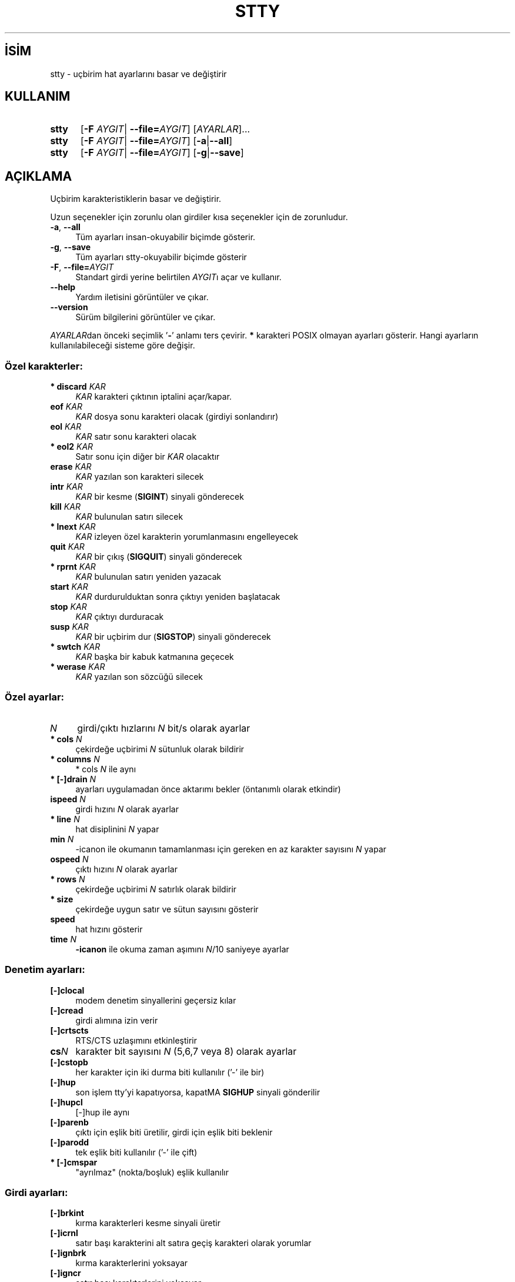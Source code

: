 .ig
 * Bu kılavuz sayfası Türkçe Linux Belgelendirme Projesi (TLBP) tarafından
 * XML belgelerden derlenmiş olup manpages-tr paketinin parçasıdır:
 * https://github.com/TLBP/manpages-tr
 *
..
.\" Derlenme zamanı: 2023-01-21T21:03:31+03:00
.TH "STTY" 1 "Eylül 2021" "GNU coreutils 9.0" "Kullanıcı Komutları"
.\" Sözcükleri ilgisiz yerlerden bölme (disable hyphenation)
.nh
.\" Sözcükleri yayma, sadece sola yanaştır (disable justification)
.ad l
.PD 0
.SH İSİM
stty - uçbirim hat ayarlarını basar ve değiştirir
.sp
.SH KULLANIM
.IP \fBstty\fR 5
[\fB-F\fR \fIAYGIT\fR| \fB--file=\fR\fIAYGIT\fR] [\fIAYARLAR\fR]...
.IP \fBstty\fR 5
[\fB-F\fR \fIAYGIT\fR| \fB--file=\fR\fIAYGIT\fR] [\fB-a\fR|\fB--all\fR]
.IP \fBstty\fR 5
[\fB-F\fR \fIAYGIT\fR| \fB--file=\fR\fIAYGIT\fR] [\fB-g\fR|\fB--save\fR]
.sp
.PP
.sp
.SH "AÇIKLAMA"
Uçbirim karakteristiklerin basar ve değiştirir.
.sp
Uzun seçenekler için zorunlu olan girdiler kısa seçenekler için de zorunludur.
.sp
.TP 4
\fB-a\fR, \fB--all\fR
Tüm ayarları insan-okuyabilir biçimde gösterir.
.sp
.TP 4
\fB-g\fR, \fB--save\fR
Tüm ayarları stty-okuyabilir biçimde gösterir
.sp
.TP 4
\fB-F\fR, \fB--file=\fR\fIAYGIT\fR
Standart girdi yerine belirtilen \fIAYGIT\fRı açar ve kullanır.
.sp
.TP 4
\fB--help\fR
Yardım iletisini görüntüler ve çıkar.
.sp
.TP 4
\fB--version\fR
Sürüm bilgilerini görüntüler ve çıkar.
.sp
.PP
\fIAYARLAR\fRdan önceki seçimlik ’\fB-\fR’ anlamı ters çevirir. \fB*\fR karakteri POSIX olmayan ayarları gösterir. Hangi ayarların kullanılabileceği sisteme göre değişir.
.sp
.SS "Özel karakterler:"
.TP 4
\fB* discard\fR \fIKAR\fR
\fIKAR\fR karakteri çıktının iptalini açar/kapar.
.sp
.TP 4
\fBeof\fR \fIKAR\fR
\fIKAR\fR dosya sonu karakteri olacak (girdiyi sonlandırır)
.sp
.TP 4
\fBeol\fR \fIKAR\fR
\fIKAR\fR satır sonu karakteri olacak
.sp
.TP 4
\fB* eol2\fR \fIKAR\fR
Satır sonu için diğer bir \fIKAR\fR olacaktır
.sp
.TP 4
\fBerase\fR \fIKAR\fR
\fIKAR\fR yazılan son karakteri silecek
.sp
.TP 4
\fBintr\fR \fIKAR\fR
\fIKAR\fR bir kesme (\fBSIGINT\fR) sinyali gönderecek
.sp
.TP 4
\fBkill\fR \fIKAR\fR
\fIKAR\fR bulunulan satırı silecek
.sp
.TP 4
\fB* lnext\fR \fIKAR\fR
\fIKAR\fR izleyen özel karakterin yorumlanmasını engelleyecek
.sp
.TP 4
\fBquit\fR \fIKAR\fR
\fIKAR\fR bir çıkış (\fBSIGQUIT\fR) sinyali gönderecek
.sp
.TP 4
\fB* rprnt\fR \fIKAR\fR
\fIKAR\fR bulunulan satırı yeniden yazacak
.sp
.TP 4
\fBstart\fR \fIKAR\fR
\fIKAR\fR durdurulduktan sonra çıktıyı yeniden başlatacak
.sp
.TP 4
\fBstop\fR \fIKAR\fR
\fIKAR\fR çıktıyı durduracak
.sp
.TP 4
\fBsusp\fR \fIKAR\fR
\fIKAR\fR bir uçbirim dur (\fBSIGSTOP\fR) sinyali gönderecek
.sp
.TP 4
\fB* swtch\fR \fIKAR\fR
\fIKAR\fR başka bir kabuk katmanına geçecek
.sp
.TP 4
\fB* werase\fR \fIKAR\fR
\fIKAR\fR yazılan son sözcüğü silecek
.sp
.PP
.sp
.SS "Özel ayarlar:"
.TP 4
\fIN\fR
girdi/çıktı hızlarını \fIN\fR bit/s olarak ayarlar
.sp
.TP 4
\fB* cols\fR \fIN\fR
çekirdeğe uçbirimi \fIN\fR sütunluk olarak bildirir
.sp
.TP 4
\fB* columns\fR \fIN\fR
* cols \fIN\fR ile aynı
.sp
.TP 4
\fB* [-]drain\fR \fIN\fR
ayarları uygulamadan önce aktarımı bekler (öntanımlı olarak etkindir)
.sp
.TP 4
\fBispeed\fR \fIN\fR
girdi hızını \fIN\fR olarak ayarlar
.sp
.TP 4
\fB* line\fR \fIN\fR
hat disiplinini \fIN\fR yapar
.sp
.TP 4
\fBmin\fR \fIN\fR
-icanon ile okumanın tamamlanması için gereken en az karakter sayısını \fIN\fR yapar
.sp
.TP 4
\fBospeed\fR \fIN\fR
çıktı hızını \fIN\fR olarak ayarlar
.sp
.TP 4
\fB* rows\fR \fIN\fR
çekirdeğe uçbirimi \fIN\fR satırlık olarak bildirir
.sp
.TP 4
\fB* size\fR
çekirdeğe uygun satır ve sütun sayısını gösterir
.sp
.TP 4
\fBspeed\fR
hat hızını gösterir
.sp
.TP 4
\fBtime\fR \fIN\fR
\fB-icanon\fR ile okuma zaman aşımını \fIN\fR/10 saniyeye ayarlar
.sp
.PP
.sp
.SS "Denetim ayarları:"
.TP 4
\fB[-]clocal\fR
modem denetim sinyallerini geçersiz kılar
.sp
.TP 4
\fB[-]cread\fR
girdi alımına izin verir
.sp
.TP 4
\fB[-]crtscts\fR
RTS/CTS uzlaşımını etkinleştirir
.sp
.TP 4
\fBcs\fR\fIN\fR
karakter bit sayısını \fIN\fR (5,6,7 veya 8) olarak ayarlar
.sp
.TP 4
\fB[-]cstopb\fR
her karakter için iki durma biti kullanılır (’-’ ile bir)
.sp
.TP 4
\fB[-]hup\fR
son işlem tty’yi kapatıyorsa, kapatMA \fBSIGHUP\fR sinyali gönderilir
.sp
.TP 4
\fB[-]hupcl\fR
[-]hup ile aynı
.sp
.TP 4
\fB[-]parenb\fR
çıktı için eşlik biti üretilir, girdi için eşlik biti beklenir
.sp
.TP 4
\fB[-]parodd\fR
tek eşlik biti kullanılır (’-’ ile çift)
.sp
.TP 4
\fB* [-]cmspar\fR
"ayrılmaz" (nokta/boşluk) eşlik kullanılır
.sp
.PP
.sp
.SS "Girdi ayarları:"
.TP 4
\fB[-]brkint\fR
kırma karakterleri kesme sinyali üretir
.sp
.TP 4
\fB[-]icrnl\fR
satır başı karakterini alt satıra geçiş karakteri olarak yorumlar
.sp
.TP 4
\fB[-]ignbrk\fR
kırma karakterlerini yoksayar
.sp
.TP 4
\fB[-]igncr\fR
satır başı karakterlerini yoksayar
.sp
.TP 4
\fB[-]ignpar\fR
eşlik hataları olan karakterleri yoksayar
.sp
.TP 4
\fB* [-]imaxbel\fR
girdi tamponu taştığında uyarı sesi üretir
.sp
.TP 4
\fB[-]inlcr\fR
alt satıra geçme karakterini satır başı karakteri olarak yorumlar
.sp
.TP 4
\fB[-]inpck\fR
girdi eşlik denetimini etkinleştirir
.sp
.TP 4
\fB[-]istrip\fR
girdi karakterlerinin yüksek (8.) bitini temizler
.sp
.TP 4
\fB* [-]iutf8\fR
girdi karakterlerinin UTF-8 kodlu olduğu varsayılır
.sp
.TP 4
\fB* [-]iuclc\fR
büyük harfleri küçük harf olarak yorumlar
.sp
.TP 4
\fB* [-]ixany\fR
sadece başla karakteri değil herhangi bir karakter girdiyi başlatır
.sp
.TP 4
\fB[-]ixoff\fR
başla/dur karakterlerinin gönderimini etkinleştirir
.sp
.TP 4
\fB[-]ixon\fR
XON/XOFF akış denetimini etkinleştirir
.sp
.TP 4
\fB[-]parmrk\fR
eşlik hatalarını imler (255-0-karakter sıralamasıyla)
.sp
.TP 4
\fB[-]tandem\fR
[-]ixoff ile aynı
.sp
.PP
.sp
.SS "Çıktı ayarları:"
.TP 4
\fB* bs\fR\fIN\fR
geri silme tarzı gecikme, \fIN\fR [0..1] arasında
.sp
.TP 4
\fB* cr\fR\fIN\fR
satır başı tarzı gecikme, \fIN\fR [0..3] arasında
.sp
.TP 4
\fB* ff\fR\fIN\fR
sayfa başı tarzı gecikme, \fIN\fR [0..1] arasında
.sp
.TP 4
\fB* nl\fR\fIN\fR
alt satıra geçiş tarzı gecikme, \fIN\fR [0..1] arasında
.sp
.TP 4
\fB* [-]ocrnl\fR
satır başını alt satıra geçiş olarak yorumlar
.sp
.TP 4
\fB* [-]ofdel\fR
0 karakteri yerine dolgu için silme karakterini kullanır
.sp
.TP 4
\fB* [-]ofill\fR
gecikmeler için zamanlama yapmak yerine dolgu karakterlerini kullanır
.sp
.TP 4
\fB* [-]olcuc\fR
küçük harfleri büyük harf olarak yorumlar
.sp
.TP 4
\fB* [-]onlcr\fR
alt satıra geçişi satır başı olarak yorumlar
.sp
.TP 4
\fB* [-]onlret\fR\fIN\fR
alt satıra geçiş karakteri satır başı yapar
.sp
.TP 4
\fB* [-]onocr\fR
satır başı karakterini ilk karakter olarak basmaz
.sp
.TP 4
\fB[-]opost\fR
işlem sonrası çıktı
.sp
.TP 4
\fB* tab\fR\fIN\fR
yatay sekme tarzı gecikme, \fIN\fR [0..3] arasında
.sp
.TP 4
\fB* tabs\fR
tab0 ile aynı
.sp
.TP 4
\fB* -tabs\fR
tab3 ile aynı
.sp
.TP 4
\fB* vt\fR\fIN\fR
düşey sekme tarzı gecikme, \fIN\fR [0..1] arasında
.sp
.PP
.sp
.SS "Yerel ayarlar:"
.TP 4
\fB[-]crterase\fR
silme karakterlerini gerisilme-boşluk-gerisilme olarak yansılar
.sp
.TP 4
\fB* crtkill\fR
satırları echoprt ve echoe ayarlarına uygun olarak siler
.sp
.TP 4
\fB* -crtkill\fR
satırları echoctl ve echok ayarlarına uygun olarak siler
.sp
.TP 4
\fB* [-]ctlecho\fR
denetim karakterlerini şapkalı gösterim (’\fB^c\fR’) ile yansılar
.sp
.TP 4
\fB[-]echo\fR
girdi karakterlerini yansılar
.sp
.TP 4
\fB* [-]echoctl\fR
[-]ctlecho ile aynı
.sp
.TP 4
\fB[-]echoe\fR
[-]crterase ile aynı
.sp
.TP 4
\fB[-]echok\fR
karakteri sildikten sonra bir alt satıra geçiş yansılar
.sp
.TP 4
\fB* [-]echoke\fR
[-]crtkill ile aynı
.sp
.TP 4
\fB[-]echonl\fR
diğer karakterler yansılanmamış olsa bile alt satıra geçişi yansılar
.sp
.TP 4
\fB* [-]echoprt\fR
geriye doğru silinmiş karakterleri ’\fB\\\fR’ ve ’\fB/\fR’ arasında yansılar
.sp
.TP 4
\fB* [-]extproc\fR
"LINEMODE" etkin olur; yüksek gecikmeli bağlantılarla kullanışlıdır
.sp
.TP 4
\fB* [-]flusho\fR
çıktı iptal edilir
.sp
.TP 4
\fB[-]icanon\fR
karakter, satır, sözcük silmeleri ve satır yenileme özel karakterlerini etkinleştirir
.sp
.TP 4
\fB[-]iexten\fR
POSIX olmayan özel karakterleri etkinleştirir
.sp
.TP 4
\fB[-]isig\fR
kesme, çıkış ve dondurma özel karakterlerini etkinleştirir
.sp
.TP 4
\fB[-]noflsh\fR
kesme ve çıkış özel karakterlerinden sonra güncellemeyi geçersiz kılar
.sp
.TP 4
\fB* [-]prterase\fR
[-]echoprt ile aynı
.sp
.TP 4
\fB* [-]tostop\fR
uçbirime yazmaya çalışan artalandaki işleri durdurur
.sp
.TP 4
\fB* [-]xcase\fR
icanon ile, büyük harfleri ’\fB\\\fR’ ile önceleyerek gösterir
.sp
.PP
.sp
.SS "Birleşik ayarlar:"
.TP 4
\fB* [-]LCASE\fR
[-]lcase ile aynı
.sp
.TP 4
\fBcbreak\fR
-icanon ile aynı
.sp
.TP 4
\fB-cbreak\fR
icanon ile aynı
.sp
.TP 4
\fBcooked\fR
brkint ignpar istrip icrnl ixon opost isig icanon eof eol karakterlerinin öntanımlı değerleri ile aynı
.sp
.TP 4
\fB-cooked\fR
raw ile aynı
.sp
.TP 4
\fBcrt\fR
echoe echoctl echoke ile aynı
.sp
.TP 4
\fBdec\fR
echoe echoctl echoke -ixany intr ^c erase 0177 kill ^u ile aynı
.sp
.TP 4
\fB* [-]decctlq\fR
[-]ixany ile aynı
.sp
.TP 4
\fBek\fR
karakter ve satır silme karakterlerinin öntanımlı değerleriyle aynı
.sp
.TP 4
\fBevenp\fR
parenb -parodd cs7 ile aynı
.sp
.TP 4
\fB-evenp\fR
-parenb cs8 ile aynı
.sp
.TP 4
\fB* [-]lcase\fR
xcase iuclc olcuc ile aynı
.sp
.TP 4
\fBlitout\fR
-parenb -istrip -opost cs8 ile aynı
.sp
.TP 4
\fB-litout\fR
parenb istrip opost cs7 ile aynı
.sp
.TP 4
\fBnl\fR
-icrnl -onlcr ile aynı
.sp
.TP 4
\fB-nl\fR
icrnl -inlcr -igncr onlcr -ocrnl -onlret ile aynı
.sp
.TP 4
\fBoddp\fR
parenb parodd cs7 ile aynı
.sp
.TP 4
\fB-oddp\fR
-parenb cs8 ile aynı
.sp
.TP 4
\fB[-]parity\fR
[-]evenp ile aynı
.sp
.TP 4
\fBpass8\fR
-parenb -istrip cs8 ile aynı
.sp
.TP 4
\fB-pass8\fR
parenb istrip cs7 ile aynı
.sp
.TP 4
\fBraw\fR
-ignbrk -brkint -ignpar -parmrk -inpck -istrip -inlcr -igncr -icrnl -ixon -ixoff -iuclc -ixany -imaxbel -opost -isig -icanon -xcase min 1 time 0 ile aynı
.sp
.TP 4
\fB-raw\fR
\fBcooked\fR ile aynı
.sp
.TP 4
\fBsane\fR
cread -ignbrk brkint -inlcr -igncr icrnl -ixoff -iuclc -ixany imaxbel opost -olcuc -ocrnl onlcr -onocr -onlret -ofill -ofdel nl0 cr0 tab0 bs0 vt0 ff0 isig icanon iexten echo echoe echok -echonl -noflsh -xcase -tostop -echoprt echoctl echoke ve tüm özel karakterlerin öntanımlı değerleriyle aynı
.sp
.PP
Standart girdiye bağlı olan tty hattını yönetir. Girdisiz çalıştırıldığında iletişim hızını, hat disiplinini ve stty sane ayarından farklı ayarları gösterir. Ayarlarda \fIKAR\fR yazıldığı gibi ya da ^c, 0x37, 0177 ya da 127 olarak gösterilmiş bir karakter olabilir. ^- veya undef değerleri bu özel karakteri geçersiz kılar.
.sp
.sp
.SH "YAZAN"
David MacKenzie tarafından yazılmıştır.
.sp
.SH "GERİBİLDİRİM"
GNU coreutils sayfası: <http://www.gnu.org/software/coreutils/>
.sp
.SH "TELİF HAKKI"
Telif hakkı © 2021 Free Software Foundation, Inc. Lisans GPLv3+: GNU GPL sürüm 3 veya üstü <http://gnu.org/licenses/gpl.html> Bu bir özgür yazılımdır: yazılımı değiştirmek ve dağıtmakta özgürsünüz. Yasaların izin verdiği ölçüde HİÇBİR GARANTİ YOKTUR.
.sp
.SH "İLGİLİ BELGELER"
GNU coreutils sayfasında: <http://www.gnu.org/software/coreutils/stty>
.br
Veya sisteminizde: \fBinfo ’(coreutils) stty invocation’\fR
.sp
.SH "ÇEVİREN"
© 2006, 2022 Nilgün Belma Bugüner
.br
Bu çeviri özgür yazılımdır: Yasaların izin verdiği ölçüde HİÇBİR GARANTİ YOKTUR.
.br
Lütfen, çeviri ile ilgili bildirimde bulunmak veya çeviri yapmak için https://github.com/TLBP/manpages-tr/issues adresinde "New Issue" düğmesine tıklayıp yeni bir konu açınız ve isteğinizi belirtiniz.
.sp
